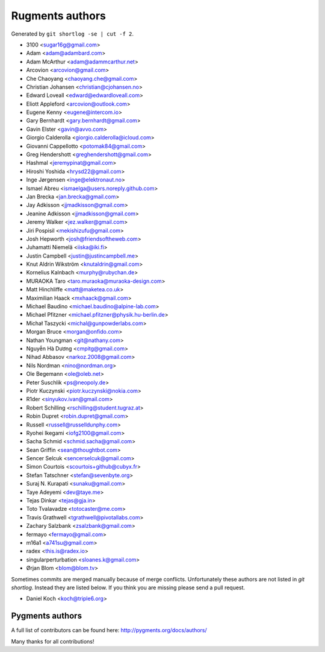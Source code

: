 Rugments authors
================

Generated by ``git shortlog -se | cut -f 2``.

* 3100 <sugar16g@gmail.com>
* Adam <adam@adambard.com>
* Adam McArthur <adam@adammcarthur.net>
* Arcovion <arcovion@gmail.com>
* Che Chaoyang <chaoyang.che@gmail.com>
* Christian Johansen <christian@cjohansen.no>
* Edward Loveall <edward@edwardloveall.com>
* Eliott Appleford <arcovion@outlook.com>
* Eugene Kenny <eugene@intercom.io>
* Gary Bernhardt <gary.bernhardt@gmail.com>
* Gavin Elster <gavin@avvo.com>
* Giorgio Calderolla <giorgio.calderolla@icloud.com>
* Giovanni Cappellotto <potomak84@gmail.com>
* Greg Hendershott <greghendershott@gmail.com>
* Hashmal <jeremypinat@gmail.com>
* Hiroshi Yoshida <hrysd22@gmail.com>
* Inge Jørgensen <inge@elektronaut.no>
* Ismael Abreu <ismaelga@users.noreply.github.com>
* Jan Brecka <jan.brecka@gmail.com>
* Jay Adkisson <jjmadkisson@gmail.com>
* Jeanine Adkisson <jjmadkisson@gmail.com>
* Jeremy Walker <jez.walker@gmail.com>
* Jiri Pospisil <mekishizufu@gmail.com>
* Josh Hepworth <josh@friendsoftheweb.com>
* Juhamatti Niemelä <iiska@iki.fi>
* Justin Campbell <justin@justincampbell.me>
* Knut Aldrin Wikström <knutaldrin@gmail.com>
* Kornelius Kalnbach <murphy@rubychan.de>
* MURAOKA Taro <taro.muraoka@muraoka-design.com>
* Matt Hinchliffe <matt@maketea.co.uk>
* Maximilian Haack <mxhaack@gmail.com>
* Michael Baudino <michael.baudino@alpine-lab.com>
* Michael Pfitzner <michael.pfitzner@physik.hu-berlin.de>
* Michał Taszycki <michal@gunpowderlabs.com>
* Morgan Bruce <morgan@onfido.com>
* Nathan Youngman <git@nathany.com>
* Nguyễn Hà Dương <cmpitg@gmail.com>
* Nihad Abbasov <narkoz.2008@gmail.com>
* Nils Nordman <nino@nordman.org>
* Ole Begemann <ole@oleb.net>
* Peter Suschlik <ps@neopoly.de>
* Piotr Kuczynski <piotr.kuczynski@nokia.com>
* R1der <sinyukov.ivan@gmail.com>
* Robert Schilling <rschilling@student.tugraz.at>
* Robin Dupret <robin.dupret@gmail.com>
* Russell <russell@russelldunphy.com>
* Ryohei Ikegami <iofg2100@gmail.com>
* Sacha Schmid <schmid.sacha@gmail.com>
* Sean Griffin <sean@thoughtbot.com>
* Sencer Selcuk <sencerselcuk@gmail.com>
* Simon Courtois <scourtois+github@cubyx.fr>
* Stefan Tatschner <stefan@sevenbyte.org>
* Suraj N. Kurapati <sunaku@gmail.com>
* Taye Adeyemi <dev@taye.me>
* Tejas Dinkar <tejas@gja.in>
* Toto Tvalavadze <totocaster@me.com>
* Travis Grathwell <tgrathwell@pivotallabs.com>
* Zachary Salzbank <zsalzbank@gmail.com>
* fermayo <fermayo@gmail.com>
* m16a1 <a741su@gmail.com>
* radex <this.is@radex.io>
* singularperturbation <sloanes.k@gmail.com>
* Ørjan Blom <blom@blom.tv>

Sometimes commits are merged manually because of merge conflicts.
Unfortunately these authors are not listed in `git shortlog`.
Instead they are listed below. If you think you are missing
please send a pull request.

* Daniel Koch <koch@triple6.org>


Pygments authors
----------------

A full list of contributors can be found here:
http://pygments.org/docs/authors/

Many thanks for all contributions!
